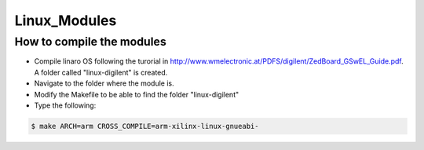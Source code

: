 Linux_Modules
=============

How to compile the modules
--------------------------
* Compile linaro OS following the turorial in http://www.wmelectronic.at/PDFS/digilent/ZedBoard_GSwEL_Guide.pdf. A folder called "linux-digilent" is created.
* Navigate to the folder where the module is.
* Modify the Makefile to be able to find the folder "linux-digilent"
* Type the following:

.. code-block:: bash

   $ make ARCH=arm CROSS_COMPILE=arm-xilinx-linux-gnueabi-
